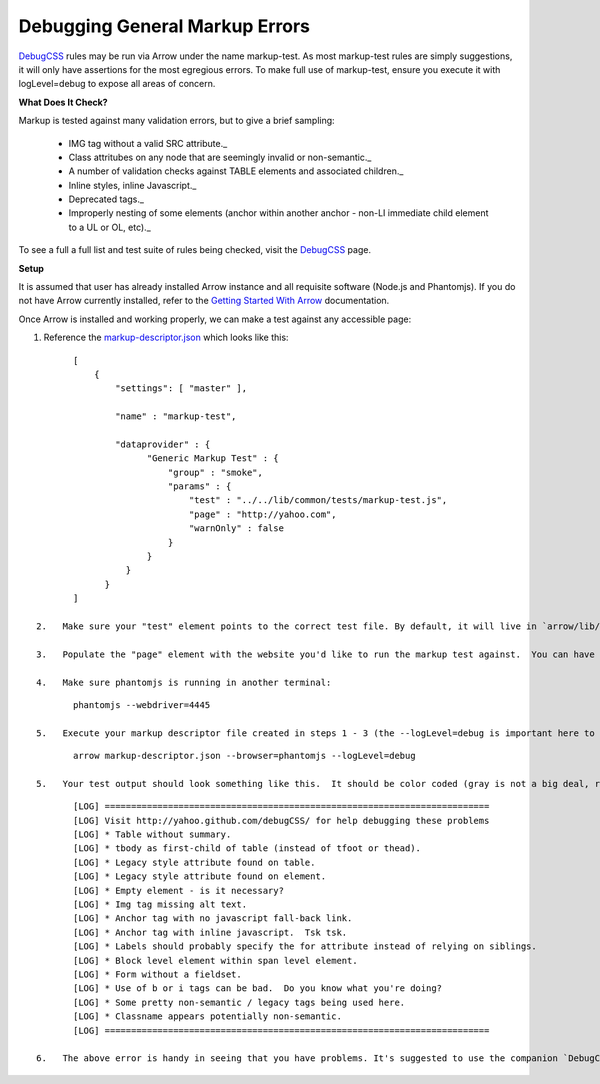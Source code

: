===============================
Debugging General Markup Errors
===============================

`DebugCSS <http://yahoo.github.io/debugCSS/>`_ rules may be run via Arrow under the name markup-test. As most markup-test rules are simply suggestions, it will only have assertions for the most egregious errors. To make full use of markup-test, ensure you execute it with logLevel=debug to expose all areas of concern.

**What Does It Check?**

Markup is tested against many validation errors, but to give a brief sampling:

	* IMG tag without a valid SRC attribute._
	* Class attritubes on any node that are seemingly invalid or non-semantic._
	* A number of validation checks against TABLE elements and associated children._
	* Inline styles, inline Javascript._
	* Deprecated tags._
	* Improperly nesting of some elements (anchor within another anchor - non-LI immediate child element to a UL or OL, etc)._

To see a full a full list and test suite of rules being checked, visit the `DebugCSS <http://yahoo.github.io/debugCSS/>`_ page.

**Setup**

It is assumed that user has already installed Arrow instance and all requisite software (Node.js and Phantomjs). If you do not have Arrow currently installed, refer to the `Getting Started With Arrow <https://github.com/yahoo/arrow/blob/master/docs/arrow_cookbook/arrow_getting_started.rst>`_ documentation.

Once Arrow is installed and working properly, we can make a test against any accessible page:

1.   Reference the `markup-descriptor.json <https://github.com/yahoo/arrow/blob/master/demo/test/markup-descriptor.json>`_ which looks like this:

::

	[
	    {
	        "settings": [ "master" ],

	        "name" : "markup-test",

	        "dataprovider" : {
	              "Generic Markup Test" : {
	                  "group" : "smoke",
	                  "params" : {
	                      "test" : "../../lib/common/tests/markup-test.js",
	                      "page" : "http://yahoo.com",
	                      "warnOnly" : false
	                  }
	              }
	          }
	      }
	]

 2.   Make sure your "test" element points to the correct test file. By default, it will live in `arrow/lib/common/tests/markup-test.js <https://github.com/yahoo/arrow/blob/master/lib/common/tests/markup-test.js`_

 3.   Populate the "page" element with the website you'd like to run the markup test against.  You can have the markup test only throw warnings to console - or trigger it to cause assertion failures.

 4.   Make sure phantomjs is running in another terminal:

::

	phantomjs --webdriver=4445

 5.   Execute your markup descriptor file created in steps 1 - 3 (the --logLevel=debug is important here to get all warnings):

::

	arrow markup-descriptor.json --browser=phantomjs --logLevel=debug

 5.   Your test output should look something like this.  It should be color coded (gray is not a big deal, red is more of a concern):

::

	[LOG] =========================================================================
	[LOG] Visit http://yahoo.github.com/debugCSS/ for help debugging these problems
	[LOG] * Table without summary.
	[LOG] * tbody as first-child of table (instead of tfoot or thead).
	[LOG] * Legacy style attribute found on table.
	[LOG] * Legacy style attribute found on element.
	[LOG] * Empty element - is it necessary?
	[LOG] * Img tag missing alt text.
	[LOG] * Anchor tag with no javascript fall-back link.
	[LOG] * Anchor tag with inline javascript.  Tsk tsk.
	[LOG] * Labels should probably specify the for attribute instead of relying on siblings.
	[LOG] * Block level element within span level element.
	[LOG] * Form without a fieldset.
	[LOG] * Use of b or i tags can be bad.  Do you know what you're doing?
	[LOG] * Some pretty non-semantic / legacy tags being used here.
	[LOG] * Classname appears potentially non-semantic.
	[LOG] =========================================================================

 6.   The above error is handy in seeing that you have problems. It's suggested to use the companion `DebugCSS Bookmarklet <http://yahoo.github.io/debugCSS/>`_.  This will point out exactly where in your page the errors have been found - and give suggestions on how to fix them.

